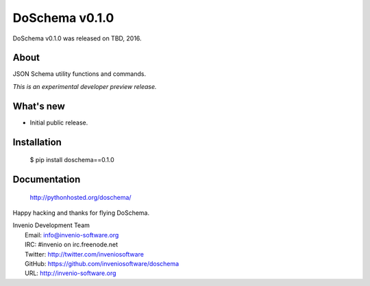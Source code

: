 =================
 DoSchema v0.1.0
=================

DoSchema v0.1.0 was released on TBD, 2016.

About
-----

JSON Schema utility functions and commands.

*This is an experimental developer preview release.*

What's new
----------

- Initial public release.

Installation
------------

   $ pip install doschema==0.1.0

Documentation
-------------

   http://pythonhosted.org/doschema/

Happy hacking and thanks for flying DoSchema.

| Invenio Development Team
|   Email: info@invenio-software.org
|   IRC: #invenio on irc.freenode.net
|   Twitter: http://twitter.com/inveniosoftware
|   GitHub: https://github.com/inveniosoftware/doschema
|   URL: http://invenio-software.org
